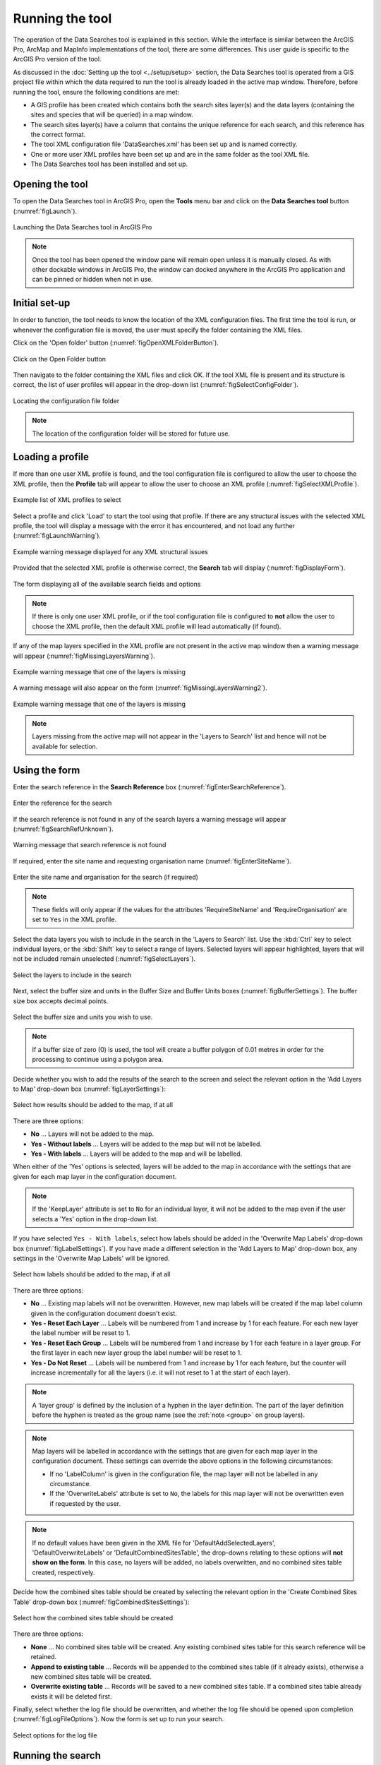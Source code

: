 .. index::
	single: Running the tool

****************
Running the tool
****************

The operation of the Data Searches tool is explained in this section. While the interface is similar between the ArcGIS Pro, ArcMap and MapInfo implementations of the tool, there are some differences. This user guide is specific to the ArcGIS Pro version of the tool.

As discussed in the :doc:`Setting up the tool <../setup/setup>` section, the Data Searches tool is operated from a GIS project file within which the data required to run the tool is already loaded in the active map window. Therefore, before running the tool, ensure the following conditions are met:

- A GIS profile has been created which contains both the search sites layer(s) and the data layers (containing the sites and species that will be queried) in a map window.
- The search sites layer(s) have a column that contains the unique reference for each search, and this reference has the correct format.
- The tool XML configuration file 'DataSearches.xml' has been set up and is named correctly.
- One or more user XML profiles have been set up and are in the same folder as the tool XML file.
- The Data Searches tool has been installed and set up.

.. seealso::
	Please refer to the :doc:`Setting up the tool <../setup/setup>` section for further information about any of these requirements.


.. raw:: latex

   \newpage

.. index::
	single: Opening the form

Opening the tool
================

To open the Data Searches tool in ArcGIS Pro, open the **Tools** menu bar and click on the **Data Searches tool** button (:numref:`figLaunch`).

.. _figLaunch:

.. figure:: figures/LaunchSearchesTool.png
	:align: center

	Launching the Data Searches tool in ArcGIS Pro


.. note::
	Once the tool has been opened the window pane will remain open unless it is manually closed. As with other dockable windows in ArcGIS Pro, the window can docked anywhere in the ArcGIS Pro application and can be pinned or hidden when not in use.


.. raw:: latex

   \newpage

.. index::
	single: Initial set-up

Initial set-up
==============

In order to function, the tool needs to know the location of the XML configuration files. The first time
the tool is run, or whenever the configuration file is moved, the user must specify the folder containing
the XML files.

Click on the 'Open folder' button (:numref:`figOpenXMLFolderButton`).

.. _figOpenXMLFolderButton:

.. figure:: figures/OpenXMLFolderButton.png
	:align: center

	Click on the Open Folder button


Then navigate to the folder containing the XML files and click OK. If the tool XML file is present and its
structure is correct, the list of user profiles will appear in the drop-down list (:numref:`figSelectConfigFolder`).

.. _figSelectConfigFolder:

.. figure:: figures/SelectConfigFolder.png
	:align: center

	Locating the configuration file folder


.. note::
	The location of the configuration folder will be stored for future use.


.. raw:: latex

   \newpage

.. index::
	single: Loading a profile

Loading a profile
=================

If more than one user XML profile is found, and the tool configuration file is configured to allow the user
to choose the XML profile, then the **Profile** tab will appear to allow the user to choose an XML profile (:numref:`figSelectXMLProfile`).

.. _figSelectXMLProfile:

.. figure:: figures/SelectXMLProfile.png
	:align: center

	Example list of XML profiles to select


Select a profile and click 'Load' to start the tool using that profile. If there are any structural issues
with the selected XML profile, the tool will display a message with the error it has encountered, and not
load any further (:numref:`figLaunchWarning`).

.. _figLaunchWarning:

.. figure:: figures/LaunchWarning.png
	:align: center

	Example warning message displayed for any XML structural issues


Provided that the selected XML profile is otherwise correct, the **Search** tab will display 
(:numref:`figDisplayForm`).

.. _figDisplayform:

.. figure:: figures/DisplayForm.png
	:align: center
	:scale: 80

	The form displaying all of the available search fields and options


.. note::
	If there is only one user XML profile, or if the tool configuration file is configured to **not** allow
	the user to choose the XML profile, then the default XML profile will lead automatically (if found).

.. raw:: latex

   \newpage

If any of the map layers specified in the XML profile are not present in the active map window then a warning message will appear (:numref:`figMissingLayersWarning`).

.. _figMissingLayersWarning:

.. figure:: figures/MissingLayersWarning.png
	:align: center

	Example warning message that one of the layers is missing


A warning message will also appear on the form (:numref:`figMissingLayersWarning2`).

.. _figMissingLayersWarning2:

.. figure:: figures/MissingLayersWarning2.png
	:align: center

	Example warning message that one of the layers is missing


.. note::
	Layers missing from the active map will not appear in the 'Layers to Search' list and hence will not be available for selection.


.. raw:: latex

   \newpage

.. index::
	single: Using the form

Using the form
==============

Enter the search reference in the **Search Reference** box (:numref:`figEnterSearchReference`).

.. _figEnterSearchReference:

.. figure:: figures/EnterSearchReference.png
	:align: center

	Enter the reference for the search


If the search reference is not found in any of the search layers a warning message will appear (:numref:`figSearchRefUnknown`).

.. _figSearchRefUnknown:

.. figure:: figures/SearchReferenceUnknown.png
	:align: center

	Warning message that search reference is not found


.. raw:: latex

   \newpage

If required, enter the site name and requesting organisation name (:numref:`figEnterSiteName`).

.. _figEnterSiteName:

.. figure:: figures/EnterSearchReference.png
	:align: center

	Enter the site name and organisation for the search (if required)


.. note::
	These fields will only appear if the values for the attributes 'RequireSiteName' and 'RequireOrganisation' are set to ``Yes`` in the XML profile.


Select the data layers you wish to include in the search in the 'Layers to Search' list. Use the :kbd:`Ctrl` key to select individual layers, or the :kbd:`Shift` key to select a range of layers. Selected layers will appear highlighted, layers that will not be included remain unselected (:numref:`figSelectLayers`).

.. _figSelectLayers:

.. figure:: figures/SelectLayers.png
	:align: center

	Select the layers to include in the search


Next, select the buffer size and units in the Buffer Size and Buffer Units boxes (:numref:`figBufferSettings`). The buffer size box accepts decimal points.

.. _figBufferSettings:

.. figure:: figures/BufferSettings.png
	:align: center

	Select the buffer size and units you wish to use.


.. note::
	If a buffer size of zero (0) is used, the tool will create a buffer polygon of 0.01 metres in order for the processing to continue using a polygon area.


Decide whether you wish to add the results of the search to the screen and select the relevant option in the 'Add Layers to Map' drop-down box (:numref:`figLayerSettings`):

.. _figLayerSettings:

.. figure:: figures/AddLayerSettings.png
	:align: center

	Select how results should be added to the map, if at all


There are three options:

- **No** ... Layers will not be added to the map.
- **Yes - Without labels** ... Layers will be added to the map but will not be labelled.
- **Yes - With labels** ... Layers will be added to the map and will be labelled.

When either of the 'Yes' options is selected, layers will be added to the map in accordance with the settings that are given for each map layer in the configuration document. 

.. note:: 
	If the 'KeepLayer' attribute is set to ``No`` for an individual layer, it will not be added to the map even if the user selects a 'Yes' option in the drop-down list.

If you have selected ``Yes - With labels``, select how labels should be added in the 'Overwrite Map Labels' drop-down box (:numref:`figLabelSettings`). If you have made a different selection in the 'Add Layers to Map' drop-down box, any settings in the 'Overwrite Map Labels' will be ignored.

.. _figLabelSettings:

.. figure:: figures/LabelSettings.png
	:align: center

	Select how labels should be added to the map, if at all


There are three options:

- **No** ... Existing map labels will not be overwritten. However, new map labels will be created if the map label column given in the configuration document doesn't exist.
- **Yes - Reset Each Layer** ... Labels will be numbered from 1 and increase by 1 for each feature. For each new layer the label number will be reset to 1.
- **Yes - Reset Each Group** ...  Labels will be numbered from 1 and increase by 1 for each feature in a layer group. For the first layer in each new layer group the label number will be reset to 1.
- **Yes - Do Not Reset** ... Labels will be numbered from 1 and increase by 1 for each feature, but the counter will increase incrementally for all the layers (i.e. it will not reset to 1 at the start of each layer).

.. note:: 
	A 'layer group' is defined by the inclusion of a hyphen in the layer definition. The part of the layer definition before the hyphen is treated as the group name (see the :ref:`note <group>` on group layers).

.. note::
	Map layers will be labelled in accordance with the settings that are given for each map layer in the configuration document. These settings can override the above options in the following circumstances:

	- If no 'LabelColumn' is given in the configuration file, the map layer will not be labelled in any circumstance.
	- If the 'OverwriteLabels' attribute is set to ``No``, the labels for this map layer will not be overwritten even if requested by the user.


.. note::
	If no default values have been given in the XML file for 'DefaultAddSelectedLayers', 'DefaultOverwriteLabels' or 'DefaultCombinedSitesTable', the drop-downs relating to these options will **not show on the form**. In this case, no layers will be added, no labels overwritten, and no combined sites table created, respectively.


.. raw:: latex

   \newpage

Decide how the combined sites table should be created by selecting the relevant option in the 'Create Combined Sites Table' drop-down box (:numref:`figCombinedSitesSettings`):

.. _figCombinedSitesSettings:

.. figure:: figures/CombinedSitesSettings.png
	:align: center

	Select how the combined sites table should be created

There are three options:

- **None** ... No combined sites table will be created. Any existing combined sites table for this search reference will be retained.
- **Append to existing table** ... Records will be appended to the combined sites table (if it already exists), otherwise a new combined sites table will be created.
- **Overwrite existing table** ... Records will be saved to a new combined sites table. If a combined sites table already exists it will be deleted first.


Finally, select whether the log file should be overwritten, and whether the log file should be opened upon completion (:numref:`figLogFileOptions`). Now the form is set up to run your search.

.. _figLogFileOptions:

.. figure:: figures/LogFileOptions.png
	:align: center

	Select options for the log file


.. raw:: latex

   \newpage

Running the search
==================

Once the search details have been entered and the options selected, click **Run**.

While the process is running a progress bar will appear at the bottom of the form providing details of progress (:numref:`figProgressBar`).

.. _figProgressBar:

.. figure:: figures/ProgressBar.png
	:align: center

	The progress bar as the search is running


When the search has finished the log file will be opened (:numref:`figLogFile`), if required, so that you can check the process has completed correctly. The results will be added to the active map.

.. _figLogFile:

.. figure:: figures/LogFileExample.png
	:align: center

	The log file shown when the search finishes


.. Tip::
	You can now repeat the search process using a different search radius with different data layers, or run for a different search request, as required.

.. _OverwriteWarning:

.. caution:: 
	If you re-run the search process using the **same search reference**, for example with a different buffer size, it is possible that some outputs will overwritten, or duplicated, as follows:

	- Output tables and GIS layers will be overwritten if the same map layer is included in the second search. Only one copy of each output table and / or GIS layer can be saved for the same layer for the same search reference.
	
	- The combined sites table will be overwritten if **Overwrite existing table** is selected in the 'Create Combined Sites Table' option.

	- Combined sites records will be duplicated if the same map layer is included in a second search and if **Append to existing table** is selected in the 'Create Combined Sites Table' option.


.. raw:: latex

   \newpage

.. index::
	single: Search results

Search results
==============

When the search is finished, any exported data tables, saved GIS layers, the search feature GIS layer, the buffer GIS layer, and the log file are all saved in the 'GISFolder' specified in the XML document. Any saved GIS layers resulting from the search are also added to the map interface (if requested).

.. note::
	Only results for those layers for which features were found within the search radius are saved and added to the map. Empty files will not be generated.


Search results are added to the active map as follows:

- If 'Yes' is selected in the 'Add Layers to Map' search option, each saved GIS layer (where 'Yes' is selected in the 'KeepLayer' attribute in the configuration) is added to a new group layer. The name of the group layer follows the 'GroupLayerName' format specified in the XML profile, with any special characters replaced with the 'RepChar' value (e.g. 'LERC/24/001' becomes '001' if the 'GroupLayerName' value is ``%subref%``).

- If either 'Yes - with labels' or 'Yes - without labels' are selected in the 'Add Layers to Map' search option and, if a layer file name is specified in the 'LayerFileName' attribute in the configuration for a saved layer, symbology is applied to that layer using the specified layer file.

- If 'Yes - with labels' is selected in the 'Add Layers to Map' search option and, if a column name is specified in the 'LabelColumn' attribute in the configuration for a saved layer, labels are applied to that layer (as specified in the configuration using the 'LabelClause' attribute).

- A buffer GIS layer, created during the search, will be added to the new group layer and symbology will be applied using the appropriate layer file (as specified in the configuration using the 'BufferLayerName' general attribute).

- Unless the buffer radius specified is zero, the map will zoom to the extent of the buffer layer that was created during the search.

An example of how the results will appear in ArcGIS Pro is shown in :numref:`figResults`.

.. _figResults:

.. figure:: figures/Results.png
	:align: center

	Example results from search process
